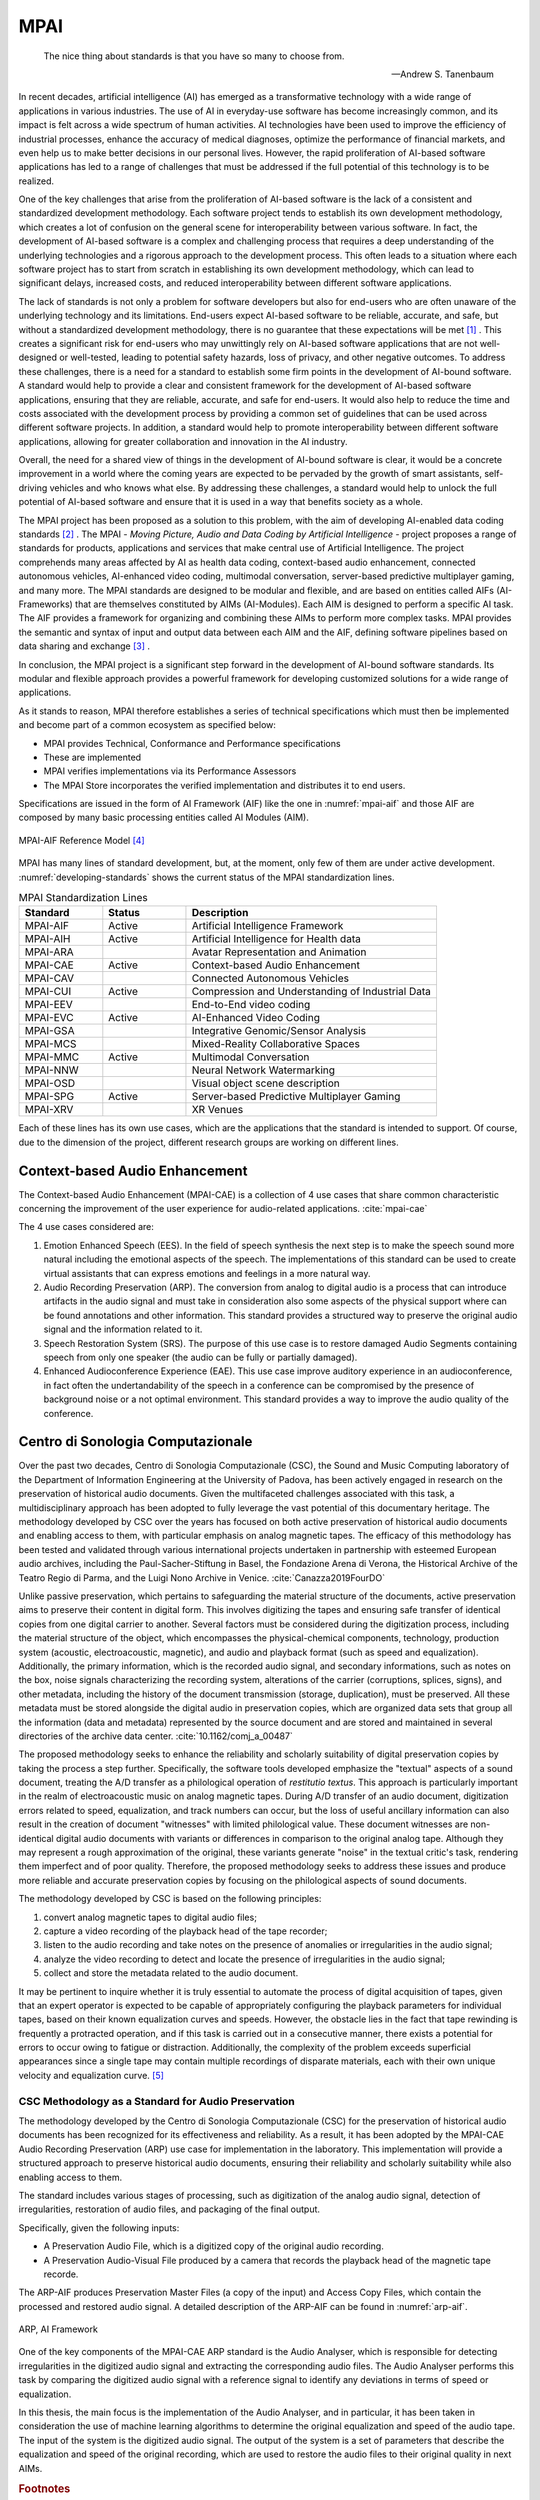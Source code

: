 .. _mpai:

MPAI
====

.. epigraph::

   The nice thing about standards is that you have so many to choose from.
   
   -- Andrew S. Tanenbaum

In recent decades, artificial intelligence (AI) has emerged as a transformative technology with a wide range of applications in various industries. The use of AI in everyday-use software has become increasingly common, and its impact is felt across a wide spectrum of human activities. AI technologies have been used to improve the efficiency of industrial processes, enhance the accuracy of medical diagnoses, optimize the performance of financial markets, and even help us to make better decisions in our personal lives. However, the rapid proliferation of AI-based software applications has led to a range of challenges that must be addressed if the full potential of this technology is to be realized.

One of the key challenges that arise from the proliferation of AI-based software is the lack of a consistent and standardized development methodology. Each software project tends to establish its own development methodology, which creates a lot of confusion on the general scene for interoperability between various software. In fact, the development of AI-based software is a complex and challenging process that requires a deep understanding of the underlying technologies and a rigorous approach to the development process. This often leads to a situation where each software project has to start from scratch in establishing its own development methodology, which can lead to significant delays, increased costs, and reduced interoperability between different software applications.

The lack of standards is not only a problem for software developers but also for end-users who are often unaware of the underlying technology and its limitations. End-users expect AI-based software to be reliable, accurate, and safe, but without a standardized development methodology, there is no guarantee that these expectations will be met [#f1]_ . This creates a significant risk for end-users who may unwittingly rely on AI-based software applications that are not well-designed or well-tested, leading to potential safety hazards, loss of privacy, and other negative outcomes. To address these challenges, there is a need for a standard to establish some firm points in the development of AI-bound software. A standard would help to provide a clear and consistent framework for the development of AI-based software applications, ensuring that they are reliable, accurate, and safe for end-users. It would also help to reduce the time and costs associated with the development process by providing a common set of guidelines that can be used across different software projects. In addition, a standard would help to promote interoperability between different software applications, allowing for greater collaboration and innovation in the AI industry.

Overall, the need for a shared view of things in the development of AI-bound software is clear, it would be a concrete improvement in a world where the coming years are expected to be pervaded by the growth of smart assistants, self-driving vehicles and who knows what else. By addressing these challenges, a standard would help to unlock the full potential of AI-based software and ensure that it is used in a way that benefits society as a whole.

The MPAI project has been proposed as a solution to this problem, with the aim of developing AI-enabled data coding standards [#f2]_ . The MPAI - *Moving Picture, Audio and Data Coding by Artificial Intelligence* - project proposes a range of standards for products, applications and services that make central use of Artificial Intelligence. The project comprehends many areas affected by AI as health data coding, context-based audio enhancement, connected autonomous vehicles, AI-enhanced video coding, multimodal conversation, server-based predictive multiplayer gaming, and many more. The MPAI standards are designed to be modular and flexible, and are based on entities called AIFs (AI-Frameworks) that are themselves constituted by AIMs (AI-Modules). Each AIM is designed to perform a specific AI task. The AIF provides a framework for organizing and combining these AIMs to perform more complex tasks. MPAI provides the semantic and syntax of input and output data between each AIM and the AIF, defining software pipelines based on data sharing and exchange [#f3]_ .

In conclusion, the MPAI project is a significant step forward in the development of AI-bound software standards. Its modular and flexible approach provides a powerful framework for developing customized solutions for a wide range of applications.

As it stands to reason, MPAI therefore establishes a series of technical specifications which must then be implemented and become part of a common ecosystem as specified below:

- MPAI provides Technical, Conformance and Performance specifications
- These are implemented
- MPAI verifies implementations via its Performance Assessors
- The MPAI Store incorporates the verified implementation and distributes it to end users.

Specifications are issued in the form of AI Framework (AIF) like the one in :numref:`mpai-aif` and those AIF are composed by many basic processing entities called AI Modules (AIM).

.. _mpai-aif:

.. figure:: https://mpai.community/wp-content/uploads/2022/06/AIF-V1.png
   :alt: MPAI-AIF
   :align: center
   :width: 85%

   MPAI-AIF Reference Model [#f4]_

MPAI has many lines of standard development, but, at the moment, only few of them are under active development. :numref:`developing-standards` shows the current status of the MPAI standardization lines.

.. _developing-standards:

.. csv-table:: MPAI Standardization Lines
   :header: "Standard", "Status", "Description"
   :widths: 20, 20, 60

   "MPAI-AIF", "Active", "Artificial Intelligence Framework"
   "MPAI-AIH", "Active", "Artificial Intelligence for Health data"
   "MPAI-ARA", "", "Avatar Representation and Animation"
   "MPAI-CAE", "Active", "Context-based Audio Enhancement"
   "MPAI-CAV", "", "Connected Autonomous Vehicles"
   "MPAI-CUI", "Active", "Compression and Understanding of Industrial Data"
   "MPAI-EEV", "", "End-to-End video coding"
   "MPAI-EVC", "Active", "AI-Enhanced Video Coding"
   "MPAI-GSA", "", "Integrative Genomic/Sensor Analysis"
   "MPAI-MCS", "", "Mixed-Reality Collaborative Spaces"
   "MPAI-MMC", "Active", "Multimodal Conversation"
   "MPAI-NNW", "", "Neural Network Watermarking"
   "MPAI-OSD", "", "Visual object scene description"
   "MPAI-SPG", "Active", "Server-based Predictive Multiplayer Gaming"
   "MPAI-XRV", "", "XR Venues"

Each of these lines has its own use cases, which are the applications that the standard is intended to support. Of course, due to the dimension of the project, different research groups are working on different lines.

Context-based Audio Enhancement
-------------------------------

The Context-based Audio Enhancement (MPAI-CAE) is a collection of 4 use cases that share common characteristic concerning the improvement of the user experience for audio-related applications. :cite:`mpai-cae`

The 4 use cases considered are:

1. Emotion Enhanced Speech (EES). In the field of speech synthesis the next step is to make the speech sound more natural including the emotional aspects of the speech. The implementations of this standard can be used to create virtual assistants that can express emotions and feelings in a more natural way.
2. Audio Recording Preservation (ARP). The conversion from analog to digital audio is a process that can introduce artifacts in the audio signal and must take in consideration also some aspects of the physical support where can be found annotations and other information. This standard provides a structured way to preserve the original audio signal and the information related to it.
3. Speech Restoration System (SRS). The purpose of this use case is to restore damaged Audio Segments containing speech from only one speaker (the audio can be fully or partially damaged).
4. Enhanced Audioconference Experience (EAE). This use case improve auditory experience in an audioconference, in fact often the undertandability of the speech in a conference can be compromised by the presence of background noise or a not optimal environment. This standard provides a way to improve the audio quality of the conference.

Centro di Sonologia Computazionale
----------------------------------

Over the past two decades, Centro di Sonologia Computazionale (CSC), the Sound and Music Computing laboratory of the Department of Information Engineering at the University of Padova, has been actively engaged in research on the preservation of historical audio documents. Given the multifaceted challenges associated with this task, a multidisciplinary approach has been adopted to fully leverage the vast potential of this documentary heritage. The methodology developed by CSC over the years has focused on both active preservation of historical audio documents and enabling access to them, with particular emphasis on analog magnetic tapes. The efficacy of this methodology has been tested and validated through various international projects undertaken in partnership with esteemed European audio archives, including the Paul-Sacher-Stiftung in Basel, the Fondazione Arena di Verona, the Historical Archive of the Teatro Regio di Parma, and the Luigi Nono Archive in Venice. :cite:`Canazza2019FourDO`

Unlike passive preservation, which pertains to safeguarding the material structure of the documents, active preservation aims to preserve their content in digital form. This involves digitizing the tapes and ensuring safe transfer of identical copies from one digital carrier to another. Several factors must be considered during the digitization process, including the material structure of the object, which encompasses the physical-chemical components, technology, production system (acoustic, electroacoustic, magnetic), and audio and playback format (such as speed and equalization). Additionally, the primary information, which is the recorded audio signal, and secondary informations, such as notes on the box, noise signals characterizing the recording system, alterations of the carrier (corruptions, splices, signs), and other metadata, including the history of the document transmission (storage, duplication), must be preserved. All these metadata must be stored alongside the digital audio in preservation copies, which are organized data sets that group all the information (data and metadata) represented by the source document and are stored and maintained in several directories of the archive data center. :cite:`10.1162/comj_a_00487`

The proposed methodology seeks to enhance the reliability and scholarly suitability of digital preservation copies by taking the process a step further. Specifically, the software tools developed emphasize the "textual" aspects of a sound document, treating the A/D transfer as a philological operation of *restitutio textus*. This approach is particularly important in the realm of electroacoustic music on analog magnetic tapes. During A/D transfer of an audio document, digitization errors related to speed, equalization, and track numbers can occur, but the loss of useful ancillary information can also result in the creation of document "witnesses" with limited philological value. These document witnesses are non-identical digital audio documents with variants or differences in comparison to the original analog tape. Although they may represent a rough approximation of the original, these variants generate "noise" in the textual critic's task, rendering them imperfect and of poor quality. Therefore, the proposed methodology seeks to address these issues and produce more reliable and accurate preservation copies by focusing on the philological aspects of sound documents.

The methodology developed by CSC is based on the following principles:

1. convert analog magnetic tapes to digital audio files;
2. capture a video recording of the playback head of the tape recorder;
3. listen to the audio recording and take notes on the presence of anomalies or irregularities in the audio signal;
4. analyze the video recording to detect and locate the presence of irregularities in the audio signal;
5. collect and store the metadata related to the audio document.

It may be pertinent to inquire whether it is truly essential to automate the process of digital acquisition of tapes, given that an expert operator is expected to be capable of appropriately configuring the playback parameters for individual tapes, based on their known equalization curves and speeds. However, the obstacle lies in the fact that tape rewinding is frequently a protracted operation, and if this task is carried out in a consecutive manner, there exists a potential for errors to occur owing to fatigue or distraction. Additionally, the complexity of the problem exceeds superficial appearances since a single tape may contain multiple recordings of disparate materials, each with their own unique velocity and equalization curve. [#f5]_


CSC Methodology as a Standard for Audio Preservation
++++++++++++++++++++++++++++++++++++++++++++++++++++

The methodology developed by the Centro di Sonologia Computazionale (CSC) for the preservation of historical audio documents has been recognized for its effectiveness and reliability. As a result, it has been adopted by the MPAI-CAE Audio Recording Preservation (ARP) use case for implementation in the laboratory. This implementation will provide a structured approach to preserve historical audio documents, ensuring their reliability and scholarly suitability while also enabling access to them.

The standard includes various stages of processing, such as digitization of the analog audio signal, detection of irregularities, restoration of audio files, and packaging of the final output.

Specifically, given the following inputs:

- A Preservation Audio File, which is a digitized copy of the original audio recording.
- A Preservation Audio-Visual File produced by a camera that records the playback head of the magnetic tape recorde.

The ARP-AIF produces Preservation Master Files (a copy of the input) and Access Copy Files, which contain the processed and restored audio signal. A detailed description of the ARP-AIF can be found in :numref:`arp-aif`.

.. _arp-aif:

.. figure:: https://mpai.community/wp-content/uploads/2021/11/arp-14.png
   :alt: ARP-AIF
   :align: center

   ARP, AI Framework

One of the key components of the MPAI-CAE ARP standard is the Audio Analyser, which is responsible for detecting irregularities in the digitized audio signal and extracting the corresponding audio files. The Audio Analyser performs this task by comparing the digitized audio signal with a reference signal to identify any deviations in terms of speed or equalization.

In this thesis, the main focus is the implementation of the Audio Analyser, and in particular, it has been taken in consideration the use of machine learning algorithms to determine the original equalization and speed of the audio tape. The input of the system is the digitized audio signal. The output of the system is a set of parameters that describe the equalization and speed of the original recording, which are used to restore the audio files to their original quality in next AIMs.

.. rubric:: Footnotes

.. [#f1] Unfortunately, another very common problem is the fact that there is still a lot of misinformation regarding the world of AI. Too often, there is a tendency to "humanize" machines, expecting them to be able to produce judgments autonomously, to process thoughts. One aspect to consider would be to adequately inform the general public, in this way a proper use of the tools provided by experts in the field would be spread, generating greater overall satisfaction and awareness of the tools being used.

.. [#f2] MPAI was born in September 2020 from the ashes of the MPEG project, which was closed in June of the same year. The idea behind the establishment of MPAI is that the experience of MPEG has seen the birth of standards that have revolutionized the audio and video industry of the last thirty years, allowing easy intercommunication between various producers. With the advent of AI, we are witnessing rapid changes accompanied by general chaos in the background. MPAI's objective is to bring order to this scenario by proposing a common way of addressing current issues.

.. [#f3] The concept is really similar to a pipeline: the standard defines what can enter and what can exit the pipeline, but it does not specify how the data is processed (a implementation guide is provided but it is not mandatory). This is left to the discretion of the implementer, who can choose the best algorithm for the task at hand.

.. [#f4] This figure refers to the MPAI-AIF v1. At the time of writing, the MPAI-AIF v2 is under development and it should introduce a new layer all over the AIF adding security support to MPAI-AIF v1. Since the discussion of the MPAI-AIF specifications is outside the scope of this section and version 2 does not differ much from version 1, the figure illustrates the MPAI-AIF v1 for the sake of simplicity.

.. [#f5] It is common practice to reuse the same tape for multiple, disconnected instances in order to optimize its usage, and it may even be used by different individuals, rendering the content highly variable. For instance, it is not uncommon for a tape to be utilized for recording only a few minutes of audio, leaving the majority of the reel unused. Subsequently, on separate occasions, the tape may be reused, possibly played in reverse to avoid having to rewind it to the first available moment. Additionally, when only limited materials were available and the sole tape had only a few minutes of available recording space, the playback speed was set at a lower level to extend the available tape space. This set of recording practices results in a highly delicate and intricate digitization process for tapes, which requires meticulous attention to detail. Automating this process thus enables an expedited workflow while applying necessary corrections, where needed, in a precise and reproducible manner.